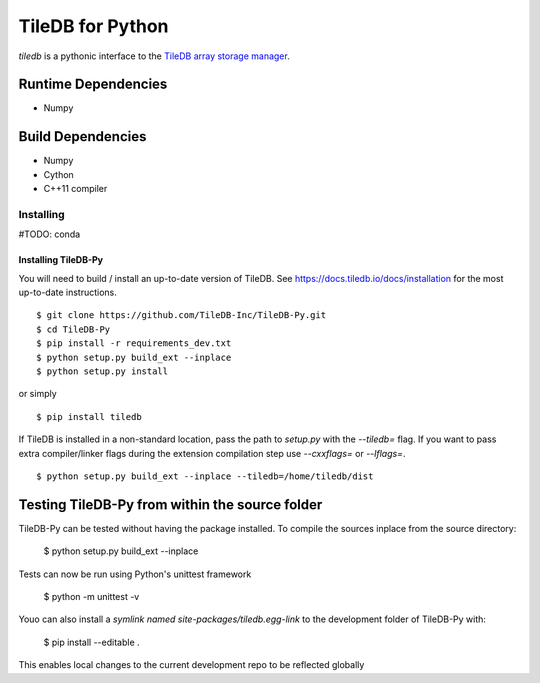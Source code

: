 TileDB for Python
#################
`tiledb` is a pythonic interface to the `TileDB array storage manager <http://tiledb.io>`_.


Runtime Dependencies
------------
* Numpy

Build Dependencies
------------------
* Numpy
* Cython
* C++11 compiler

Installing
==========

#TODO: conda

Installing TileDB-Py
''''''''''''''''''''

You will need to build / install an up-to-date version of TileDB. 
See https://docs.tiledb.io/docs/installation for the most up-to-date instructions.

::

   $ git clone https://github.com/TileDB-Inc/TileDB-Py.git
   $ cd TileDB-Py
   $ pip install -r requirements_dev.txt
   $ python setup.py build_ext --inplace
   $ python setup.py install

or simply

::

   $ pip install tiledb

If TileDB is installed in a non-standard location, pass the path to `setup.py` with the `--tiledb=` flag.
If you want to pass extra compiler/linker flags during the extension compilation step use `--cxxflags=` or `--lflags=`.

::

  $ python setup.py build_ext --inplace --tiledb=/home/tiledb/dist 

Testing TileDB-Py from within the source folder
-----------------------------------------------

TileDB-Py can be tested without having the package installed.
To compile the sources inplace from the source directory:

    $ python setup.py build_ext --inplace

Tests can now be run using Python's unittest framework

    $ python -m unittest -v

Youo can also install a `symlink named site-packages/tiledb.egg-link` to the development folder of TileDB-Py with:

    $ pip install --editable .

This enables local changes to the current development repo to be reflected globally
